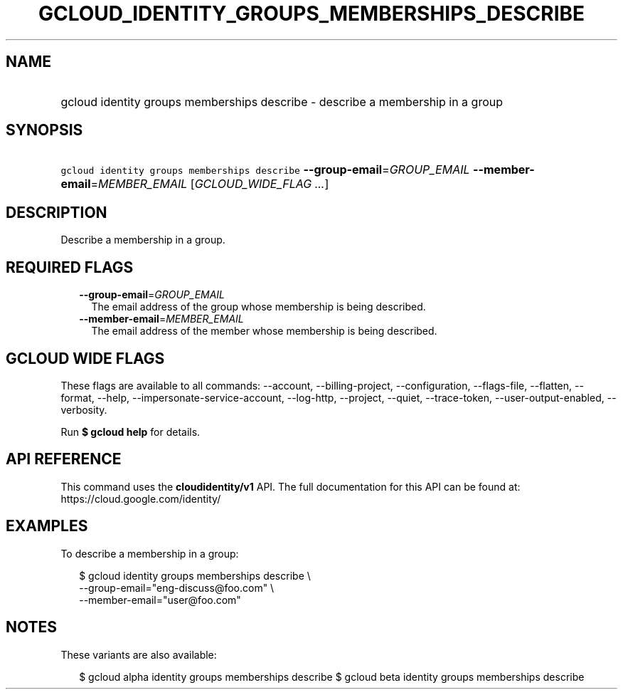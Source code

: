 
.TH "GCLOUD_IDENTITY_GROUPS_MEMBERSHIPS_DESCRIBE" 1



.SH "NAME"
.HP
gcloud identity groups memberships describe \- describe a membership in a group



.SH "SYNOPSIS"
.HP
\f5gcloud identity groups memberships describe\fR \fB\-\-group\-email\fR=\fIGROUP_EMAIL\fR \fB\-\-member\-email\fR=\fIMEMBER_EMAIL\fR [\fIGCLOUD_WIDE_FLAG\ ...\fR]



.SH "DESCRIPTION"

Describe a membership in a group.



.SH "REQUIRED FLAGS"

.RS 2m
.TP 2m
\fB\-\-group\-email\fR=\fIGROUP_EMAIL\fR
The email address of the group whose membership is being described.

.TP 2m
\fB\-\-member\-email\fR=\fIMEMBER_EMAIL\fR
The email address of the member whose membership is being described.


.RE
.sp

.SH "GCLOUD WIDE FLAGS"

These flags are available to all commands: \-\-account, \-\-billing\-project,
\-\-configuration, \-\-flags\-file, \-\-flatten, \-\-format, \-\-help,
\-\-impersonate\-service\-account, \-\-log\-http, \-\-project, \-\-quiet,
\-\-trace\-token, \-\-user\-output\-enabled, \-\-verbosity.

Run \fB$ gcloud help\fR for details.



.SH "API REFERENCE"

This command uses the \fBcloudidentity/v1\fR API. The full documentation for
this API can be found at: https://cloud.google.com/identity/



.SH "EXAMPLES"

To describe a membership in a group:

.RS 2m
$ gcloud identity groups memberships describe \e
    \-\-group\-email="eng\-discuss@foo.com" \e
    \-\-member\-email="user@foo.com"
.RE



.SH "NOTES"

These variants are also available:

.RS 2m
$ gcloud alpha identity groups memberships describe
$ gcloud beta identity groups memberships describe
.RE

